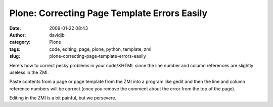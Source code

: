 Plone: Correcting Page Template Errors Easily
#############################################
:date: 2009-01-22 08:43
:author: davidjb
:category: Plone
:tags: code, editing, page, plone, python, template, zmi
:slug: plone-correcting-page-template-errors-easily

Here's how to correct pesky problems in your code/XHTML since the line
number and column references are slightly useless in the ZMI.

Paste contents from a page or page template from the ZMI into a program
like gedit and then the line and column reference numbers will be
correct (once you remove the comment about the error from the top of the
page).

Editing in the ZMI is a bit painful, but we persevere.
